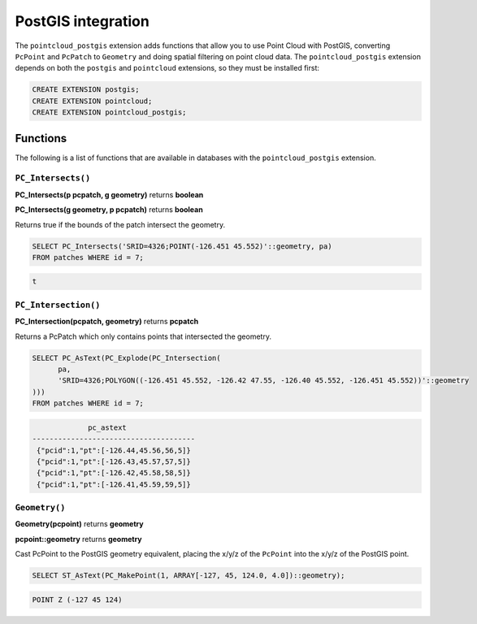 .. _dataadmin.pointcloud.postgis:

PostGIS integration
===================

The ``pointcloud_postgis`` extension adds functions that allow you to use Point Cloud with PostGIS, converting ``PcPoint`` and ``PcPatch`` to ``Geometry`` and doing spatial filtering on point cloud data. The ``pointcloud_postgis`` extension depends on both the ``postgis`` and ``pointcloud`` extensions, so they must be installed first:

.. code-block:: sql

    CREATE EXTENSION postgis;
    CREATE EXTENSION pointcloud;
    CREATE EXTENSION pointcloud_postgis;

Functions
---------

The following is a list of functions that are available in databases with the ``pointcloud_postgis`` extension.

``PC_Intersects()``
^^^^^^^^^^^^^^^^^^^
    
**PC_Intersects(p pcpatch, g geometry)** returns **boolean**

**PC_Intersects(g geometry, p pcpatch)** returns **boolean**

Returns true if the bounds of the patch intersect the geometry.

.. code-block:: sql

    SELECT PC_Intersects('SRID=4326;POINT(-126.451 45.552)'::geometry, pa)
    FROM patches WHERE id = 7;

.. code-block:: sql

    t

``PC_Intersection()``
^^^^^^^^^^^^^^^^^^^^^

**PC_Intersection(pcpatch, geometry)** returns **pcpatch**

Returns a PcPatch which only contains points that intersected the geometry.

.. code-block:: sql

    SELECT PC_AsText(PC_Explode(PC_Intersection(
          pa, 
          'SRID=4326;POLYGON((-126.451 45.552, -126.42 47.55, -126.40 45.552, -126.451 45.552))'::geometry
    )))
    FROM patches WHERE id = 7;

.. code-block:: sql

                 pc_astext               
    --------------------------------------
     {"pcid":1,"pt":[-126.44,45.56,56,5]}
     {"pcid":1,"pt":[-126.43,45.57,57,5]}
     {"pcid":1,"pt":[-126.42,45.58,58,5]}
     {"pcid":1,"pt":[-126.41,45.59,59,5]}

``Geometry()``
^^^^^^^^^^^^^^

**Geometry(pcpoint)** returns **geometry**

**pcpoint::geometry** returns **geometry**

Cast PcPoint to the PostGIS geometry equivalent, placing the x/y/z of the ``PcPoint`` into the x/y/z of the PostGIS point. 

.. code-block:: sql
 
    SELECT ST_AsText(PC_MakePoint(1, ARRAY[-127, 45, 124.0, 4.0])::geometry);

.. code-block:: sql
 
    POINT Z (-127 45 124)
